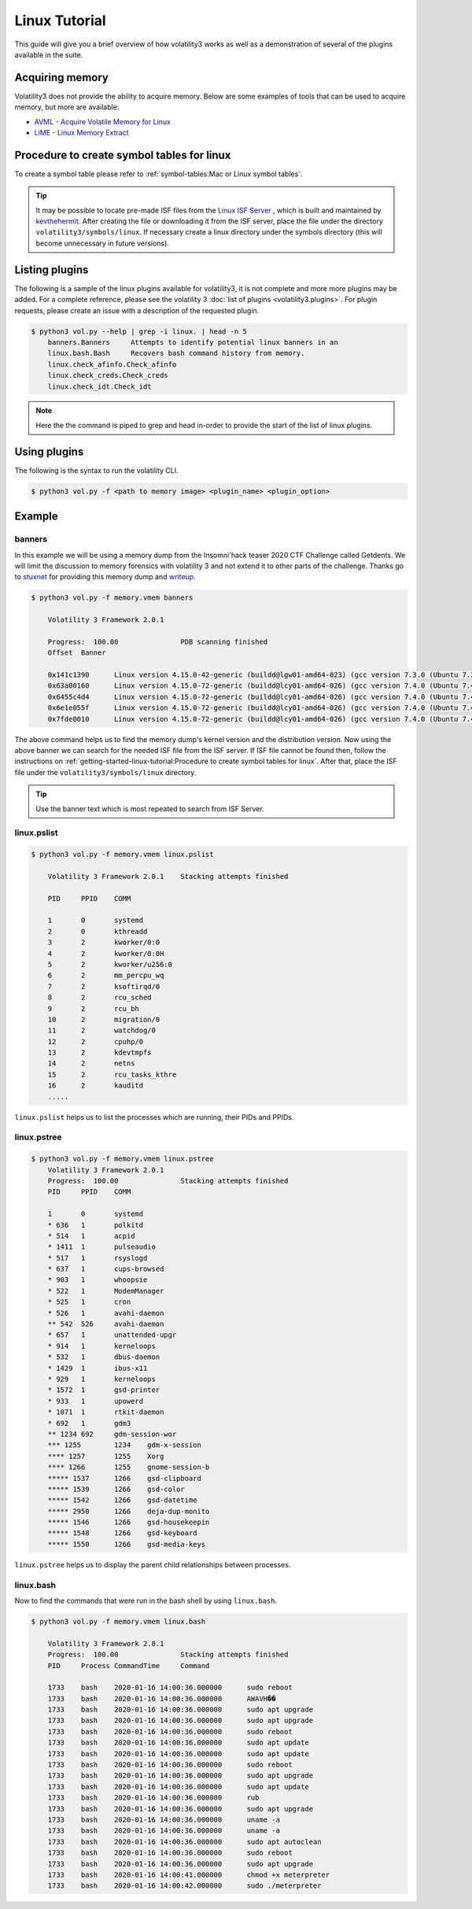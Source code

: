 Linux Tutorial
==============

This guide will give you a brief overview of how volatility3 works as well as a demonstration of several of the plugins available in the suite.

Acquiring memory
----------------

Volatility3 does not provide the ability to acquire memory.  Below are some examples of tools that can be used to acquire memory, but more are available:

* `AVML - Acquire Volatile Memory for Linux <https://github.com/microsoft/avml>`_
* `LiME - Linux Memory Extract <https://github.com/504ensicsLabs/LiME>`_


Procedure to create symbol tables for linux
--------------------------------------------

To create a symbol table please refer to :ref:`symbol-tables:Mac or Linux symbol tables`.

.. tip:: It may be possible to locate pre-made ISF files from the `Linux ISF Server <https://isf-server.techanarchy.net/>`_ ,
    which is built and maintained by `kevthehermit <https://twitter.com/kevthehermit>`_.
    After creating the file or downloading it from the ISF server, place the file under the directory ``volatility3/symbols/linux``.
    If necessary create a linux directory under the symbols directory (this will become unnecessary in future versions).


Listing plugins
---------------

The following is a sample of the linux plugins available for volatility3, it is not complete and more more plugins may
be added.  For a complete reference, please see the volatility 3 :doc:`list of plugins <volatility3.plugins>`.
For plugin requests, please create an issue with a description of the requested plugin.

.. code-block:: shell-session

    $ python3 vol.py --help | grep -i linux. | head -n 5
        banners.Banners     Attempts to identify potential linux banners in an
        linux.bash.Bash     Recovers bash command history from memory.
        linux.check_afinfo.Check_afinfo
        linux.check_creds.Check_creds
        linux.check_idt.Check_idt

.. note:: Here the the command is piped to grep and head in-order to provide the start of the list of linux plugins.


Using plugins
-------------

The following is the syntax to run the volatility CLI.

.. code-block:: shell-session

    $ python3 vol.py -f <path to memory image> <plugin_name> <plugin_option>


Example
-------

banners
~~~~~~~

In this example we will be using a memory dump from the Insomni'hack teaser 2020 CTF Challenge called Getdents.  We will limit the discussion to memory forensics with volatility 3 and not extend it to other parts of the challenge.
Thanks go to `stuxnet <https://github.com/stuxnet999/>`_ for providing this memory dump and `writeup <https://stuxnet999.github.io/insomnihack/2020/09/17/Insomihack-getdents.html>`_.


.. code-block:: shell-session

    $ python3 vol.py -f memory.vmem banners
        
        Volatility 3 Framework 2.0.1

        Progress:  100.00               PDB scanning finished
        Offset  Banner

        0x141c1390      Linux version 4.15.0-42-generic (buildd@lgw01-amd64-023) (gcc version 7.3.0 (Ubuntu 7.3.0-16ubuntu3)) #45-Ubuntu SMP Thu Nov 15 19:32:57 UTC 2018 (Ubuntu 4.15.0-42.45-generic 4.15.18)
        0x63a00160      Linux version 4.15.0-72-generic (buildd@lcy01-amd64-026) (gcc version 7.4.0 (Ubuntu 7.4.0-1ubuntu1~18.04.1)) #81-Ubuntu SMP Tue Nov 26 12:20:02 UTC 2019 (Ubuntu 4.15.0-72.81-generic 4.15.18)
        0x6455c4d4      Linux version 4.15.0-72-generic (buildd@lcy01-amd64-026) (gcc version 7.4.0 (Ubuntu 7.4.0-1ubuntu1~18.04.1)) #81-Ubuntu SMP Tue Nov 26 12:20:02 UTC 2019 (Ubuntu 4.15.0-72.81-generic 4.15.18)
        0x6e1e055f      Linux version 4.15.0-72-generic (buildd@lcy01-amd64-026) (gcc version 7.4.0 (Ubuntu 7.4.0-1ubuntu1~18.04.1)) #81-Ubuntu SMP Tue Nov 26 12:20:02 UTC 2019 (Ubuntu 4.15.0-72.81-generic 4.15.18)
        0x7fde0010      Linux version 4.15.0-72-generic (buildd@lcy01-amd64-026) (gcc version 7.4.0 (Ubuntu 7.4.0-1ubuntu1~18.04.1)) #81-Ubuntu SMP Tue Nov 26 12:20:02 UTC 2019 (Ubuntu 4.15.0-72.81-generic 4.15.18)


The above command helps us to find the memory dump's kernel version and the distribution version. Now using the above banner we can search for the needed ISF file from the ISF server.
If ISF file cannot be found then, follow the instructions on :ref:`getting-started-linux-tutorial:Procedure to create symbol tables for linux`. After that, place the ISF file under the ``volatility3/symbols/linux`` directory.

.. tip:: Use the banner text which is most repeated to search from ISF Server.

linux.pslist
~~~~~~~~~~~~

.. code-block:: shell-session

    $ python3 vol.py -f memory.vmem linux.pslist

        Volatility 3 Framework 2.0.1    Stacking attempts finished

        PID     PPID    COMM

        1       0       systemd
        2       0       kthreadd
        3       2       kworker/0:0
        4       2       kworker/0:0H
        5       2       kworker/u256:0
        6       2       mm_percpu_wq
        7       2       ksoftirqd/0
        8       2       rcu_sched
        9       2       rcu_bh
        10      2       migration/0
        11      2       watchdog/0
        12      2       cpuhp/0
        13      2       kdevtmpfs
        14      2       netns
        15      2       rcu_tasks_kthre
        16      2       kauditd
        .....

``linux.pslist`` helps us to list the processes which are running, their PIDs and PPIDs.

linux.pstree
~~~~~~~~~~~~

.. code-block:: shell-session

    $ python3 vol.py -f memory.vmem linux.pstree
        Volatility 3 Framework 2.0.1
        Progress:  100.00               Stacking attempts finished
        PID     PPID    COMM

        1       0       systemd
        * 636   1       polkitd
        * 514   1       acpid
        * 1411  1       pulseaudio
        * 517   1       rsyslogd
        * 637   1       cups-browsed
        * 903   1       whoopsie
        * 522   1       ModemManager
        * 525   1       cron
        * 526   1       avahi-daemon
        ** 542  526     avahi-daemon
        * 657   1       unattended-upgr
        * 914   1       kerneloops
        * 532   1       dbus-daemon
        * 1429  1       ibus-x11
        * 929   1       kerneloops
        * 1572  1       gsd-printer
        * 933   1       upowerd
        * 1071  1       rtkit-daemon
        * 692   1       gdm3
        ** 1234 692     gdm-session-wor
        *** 1255        1234    gdm-x-session
        **** 1257       1255    Xorg
        **** 1266       1255    gnome-session-b
        ***** 1537      1266    gsd-clipboard
        ***** 1539      1266    gsd-color
        ***** 1542      1266    gsd-datetime
        ***** 2950      1266    deja-dup-monito
        ***** 1546      1266    gsd-housekeepin
        ***** 1548      1266    gsd-keyboard
        ***** 1550      1266    gsd-media-keys

``linux.pstree`` helps us to display the parent child relationships between processes.

linux.bash
~~~~~~~~~~

Now to find the commands that were run in the bash shell by using ``linux.bash``.

.. code-block:: shell-session

    $ python3 vol.py -f memory.vmem linux.bash 

        Volatility 3 Framework 2.0.1
        Progress:  100.00               Stacking attempts finished
        PID     Process CommandTime     Command

        1733    bash    2020-01-16 14:00:36.000000      sudo reboot
        1733    bash    2020-01-16 14:00:36.000000      AWAVH��
        1733    bash    2020-01-16 14:00:36.000000      sudo apt upgrade
        1733    bash    2020-01-16 14:00:36.000000      sudo apt upgrade
        1733    bash    2020-01-16 14:00:36.000000      sudo reboot
        1733    bash    2020-01-16 14:00:36.000000      sudo apt update
        1733    bash    2020-01-16 14:00:36.000000      sudo apt update
        1733    bash    2020-01-16 14:00:36.000000      sudo reboot
        1733    bash    2020-01-16 14:00:36.000000      sudo apt upgrade
        1733    bash    2020-01-16 14:00:36.000000      sudo apt update
        1733    bash    2020-01-16 14:00:36.000000      rub
        1733    bash    2020-01-16 14:00:36.000000      sudo apt upgrade
        1733    bash    2020-01-16 14:00:36.000000      uname -a
        1733    bash    2020-01-16 14:00:36.000000      uname -a
        1733    bash    2020-01-16 14:00:36.000000      sudo apt autoclean
        1733    bash    2020-01-16 14:00:36.000000      sudo reboot
        1733    bash    2020-01-16 14:00:36.000000      sudo apt upgrade
        1733    bash    2020-01-16 14:00:41.000000      chmod +x meterpreter
        1733    bash    2020-01-16 14:00:42.000000      sudo ./meterpreter

